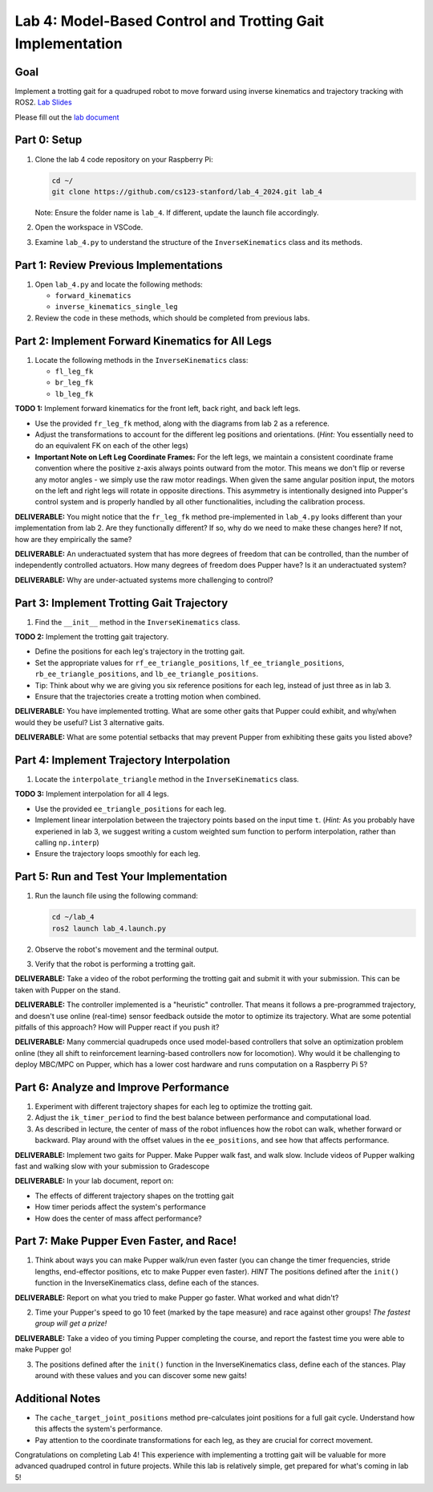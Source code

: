 Lab 4: Model-Based Control and Trotting Gait Implementation
===========================================================

Goal
----
Implement a trotting gait for a quadruped robot to move forward using inverse kinematics and trajectory tracking with ROS2.
`Lab Slides <https://docs.google.com/presentation/d/1KhDySk7tXiDoaovGN39XFggkJt5WCZ5Ue0DzZhLcDKU/edit?usp=sharing>`_

Please fill out the `lab document <https://docs.google.com/document/d/1_ZpwR8OAQS39QISJryON0GBG1AbQ2RqVT3LJr9OzBZ8/edit?usp=sharing>`_


Part 0: Setup
-------------

1. Clone the lab 4 code repository on your Raspberry Pi:

   .. code-block:: bash

      cd ~/
      git clone https://github.com/cs123-stanford/lab_4_2024.git lab_4

   Note: Ensure the folder name is ``lab_4``. If different, update the launch file accordingly.

2. Open the workspace in VSCode.

3. Examine ``lab_4.py`` to understand the structure of the ``InverseKinematics`` class and its methods.

Part 1: Review Previous Implementations
---------------------------------------

1. Open ``lab_4.py`` and locate the following methods:

   - ``forward_kinematics``
   - ``inverse_kinematics_single_leg``

2. Review the code in these methods, which should be completed from previous labs.

Part 2: Implement Forward Kinematics for All Legs
-------------------------------------------------

1. Locate the following methods in the ``InverseKinematics`` class:

   - ``fl_leg_fk``
   - ``br_leg_fk``
   - ``lb_leg_fk``

**TODO 1:** Implement forward kinematics for the front left, back right, and back left legs.

- Use the provided ``fr_leg_fk`` method, along with the diagrams from lab 2 as a reference.
- Adjust the transformations to account for the different leg positions and orientations. (*Hint:* You essentially need to do an equivalent FK on each of the other legs)
- **Important Note on Left Leg Coordinate Frames:** For the left legs, we maintain a consistent coordinate frame convention where the positive z-axis always points outward from the motor. This means we don't flip or reverse any motor angles - we simply use the raw motor readings. When given the same angular position input, the motors on the left and right legs will rotate in opposite directions. This asymmetry is intentionally designed into Pupper's control system and is properly handled by all other functionalities, including the calibration process.

**DELIVERABLE:** You might notice that the ``fr_leg_fk`` method pre-implemented in ``lab_4.py`` looks different than your implementation from lab 2. Are they functionally different? If so, why do we need to make these changes here? If not, how are they empirically the same?

**DELIVERABLE:** An underactuated system that has more degrees of freedom that can be controlled, than the number of independently controlled actuators. How many degrees of freedom does Pupper have? Is it an underactuated system?

**DELIVERABLE:** Why are under-actuated systems more challenging to control?

Part 3: Implement Trotting Gait Trajectory
------------------------------------------

1. Find the ``__init__`` method in the ``InverseKinematics`` class.

**TODO 2:** Implement the trotting gait trajectory.

- Define the positions for each leg's trajectory in the trotting gait.
- Set the appropriate values for ``rf_ee_triangle_positions``, ``lf_ee_triangle_positions``, ``rb_ee_triangle_positions``, and ``lb_ee_triangle_positions``.
- Tip: Think about why we are giving you six reference positions for each leg, instead of just three as in lab 3.
- Ensure that the trajectories create a trotting motion when combined.

**DELIVERABLE:** You have implemented trotting. What are some other gaits that Pupper could exhibit, and why/when would they be useful? List 3 alternative gaits.

**DELIVERABLE:** What are some potential setbacks that may prevent Pupper from exhibiting these gaits you listed above?

Part 4: Implement Trajectory Interpolation
------------------------------------------

1. Locate the ``interpolate_triangle`` method in the ``InverseKinematics`` class.

**TODO 3:** Implement interpolation for all 4 legs.

- Use the provided ``ee_triangle_positions`` for each leg.
- Implement linear interpolation between the trajectory points based on the input time ``t``. (*Hint:* As you probably have experiened in lab 3, we suggest writing a custom weighted sum function to perform interpolation, rather than calling ``np.interp``)
- Ensure the trajectory loops smoothly for each leg.

Part 5: Run and Test Your Implementation
----------------------------------------

1. Run the launch file using the following command:

   .. code-block:: bash

      cd ~/lab_4
      ros2 launch lab_4.launch.py

2. Observe the robot's movement and the terminal output.

3. Verify that the robot is performing a trotting gait.

**DELIVERABLE:** Take a video of the robot performing the trotting gait and submit it with your submission. This can be taken with Pupper on the stand.

**DELIVERABLE:** The controller implemented is a "heuristic" controller. That means it follows a pre-programmed trajectory, and doesn't use online (real-time) sensor feedback outside the motor to optimize its trajectory. What are some potential pitfalls of this approach? How will Pupper react if you push it?

**DELIVERABLE:** Many commercial quadrupeds once used model-based controllers that solve an optimization problem online (they all shift to reinforcement learning-based controllers now for locomotion). Why would it be challenging to deploy MBC/MPC on Pupper, which has a lower cost hardware and runs computation on a Raspberry Pi 5?

Part 6: Analyze and Improve Performance
---------------------------------------

1. Experiment with different trajectory shapes for each leg to optimize the trotting gait.

2. Adjust the ``ik_timer_period`` to find the best balance between performance and computational load.

3. As described in lecture, the center of mass of the robot influences how the robot can walk, whether forward or backward. Play around with the offset values in the ``ee_positions``, and see how that affects performance. 

**DELIVERABLE:** Implement two gaits for Pupper. Make Pupper walk fast, and walk slow. Include videos of Pupper walking fast and walking slow with your submission to Gradescope

**DELIVERABLE:** In your lab document, report on:

- The effects of different trajectory shapes on the trotting gait
- How timer periods affect the system's performance
- How does the center of mass affect performance?

Part 7: Make Pupper Even Faster, and Race!
------------------------------------------

1. Think about ways you can make Pupper walk/run even faster (you can change the timer frequencies, stride lengths, end-effector positions, etc to make Pupper even faster). *HINT* The positions defined after the ``init()`` function in the InverseKinematics class, define each of the stances. 

**DELIVERABLE:** Report on what you tried to make Pupper go faster. What worked and what didn't? 

2. Time your Pupper's speed to go 10 feet (marked by the tape measure) and race against other groups! *The fastest group will get a prize!*

**DELIVERABLE:** Take a video of you timing Pupper completing the course, and report the fastest time you were able to make Pupper go!

3. The positions defined after the ``init()`` function in the InverseKinematics class, define each of the stances. Play around with these values and you can discover some new gaits!

Additional Notes
----------------

- The ``cache_target_joint_positions`` method pre-calculates joint positions for a full gait cycle. Understand how this affects the system's performance.
- Pay attention to the coordinate transformations for each leg, as they are crucial for correct movement.

Congratulations on completing Lab 4! This experience with implementing a trotting gait will be valuable for more advanced quadruped control in future projects. While this lab is relatively simple, get prepared for what's coming in lab 5!
